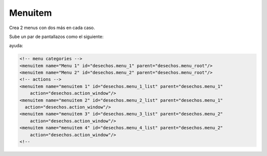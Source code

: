 ********
Menuitem
********

Crea 2 menus con dos más en cada caso.

Sube un par de pantallazos como el siguiente:

.. image:: imagenes/25_Menuitem.png

ayuda:

.. code-block:: bash

    <!-- menu categories -->
    <menuitem name="Menu 1" id="desechos.menu_1" parent="desechos.menu_root"/>
    <menuitem name="Menu 2" id="desechos.menu_2" parent="desechos.menu_root"/>
    <!-- actions -->
    <menuitem name="menuitem 1" id="desechos.menu_1_list" parent="desechos.menu_1"
        action="desechos.action_window"/>
    <menuitem name="menuitem 2" id="desechos.menu_2_list" parent="desechos.menu_1"
      action="desechos.action_window"/>
    <menuitem name="menuitem 3" id="desechos.menu_3_list" parent="desechos.menu_2"
        action="desechos.action_window"/>
    <menuitem name="menuitem 4" id="desechos.menu_4_list" parent="desechos.menu_2"
        action="desechos.action_window"/>
    <!--